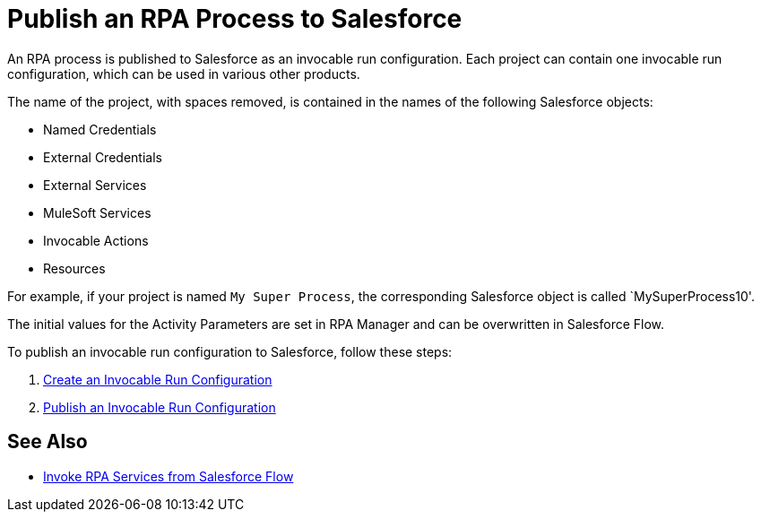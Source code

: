 
# Publish an RPA Process to Salesforce

An RPA process is published to Salesforce as an invocable run configuration. Each project can contain one invocable run configuration, which can be used in various other products.

The name of the project, with spaces removed, is contained in the names of the following Salesforce objects:

* Named Credentials 
* External Credentials
* External Services
* MuleSoft Services
* Invocable Actions
* Resources

For example, if your project is named `My Super Process`, the corresponding Salesforce object is called `MySuperProcess10'.

The initial values for the Activity Parameters are set in RPA Manager and can be overwritten in Salesforce Flow.

To publish an invocable run configuration to Salesforce, follow these steps:

. xref:rpa-manager::processautomation-deploy.adoc#invocable-configuration[Create an Invocable Run Configuration]
. xref:rpa-manager::processautomation-deploy.adoc#publish-configuration[Publish an Invocable Run Configuration]

## See Also

* xref:invoke-rpa-from-flow.adoc[Invoke RPA Services from Salesforce Flow]